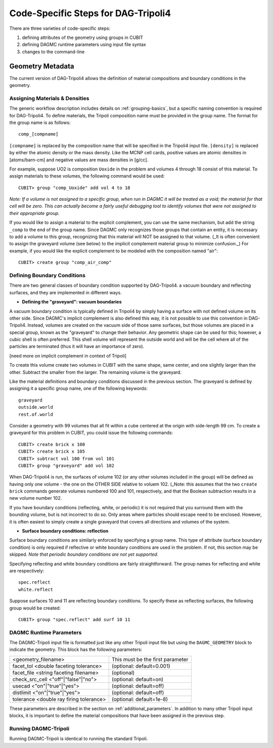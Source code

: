 Code-Specific Steps for DAG-Tripoli4
====================================

There are three varieties of code-specific steps:

1. defining attributes of the geometry using groups in CUBIT
2. defining DAGMC runtime parameters using input file syntax
3. changes to the command-line

Geometry Metadata
~~~~~~~~~~~~~~~~~

The current version of DAG-Tripoli4 allows the definition of material
compositions and boundary conditions in the geometry.

Assigning Materials & Densities
-------------------------------

The generic workflow description includes details on
:ref:`grouping-basics`, but a specific naming convention is required
for DAG-Tripoli4. To define materials, the Tripoli composition name
must be provided in the group name. The format for the group name is
as follows:
::

    comp_[compname]

``[compname]`` is replaced by the composition name that will be
specified in the Tripoli4 input file.  ``[density]`` is replaced by
either the atomic density or the mass density.  Like the MCNP cell
cards, positive values are atomic densities in [atoms/barn-cm] and
negative values are mass densities in [g/cc].

For example, suppose UO2 is composition ``Uoxide`` in the problem and
volumes 4 through 18 consist of this material.  To assign materials to
these volumes, the following command would be used:
::

    CUBIT> group "comp_Uoxide" add vol 4 to 18

*Note: If a volume is not assigned to a specific group, when run in
DAGMC it will be treated as a void; the material for that cell will be
zero. This can actually become a fairly useful debugging tool to
identify volumes that were not assigned to their appropriate group.*

If you would like to assign a material to the explicit complement, you
can use the same mechanism, but add the string ``_comp`` to the end of
the group name.  Since DAGMC only recognizes those groups that contain
an entity, it is necessary to add a volume to this group, recognizing
that this material will NOT be assigned to that volume.  (_It is often
convenient to assign the graveyard volume (see below) to the implicit
complement material group to minimize confusion._) For example, if you
would like the explicit complement to be modeled with the composition
named "air":
::

    CUBIT> create group "comp_air_comp"

Defining Boundary Conditions
----------------------------

There are two general classes of boundary condition supported by
DAG-Tripoli4. a vacuum boundary and reflecting surfaces, and they are
implemented in different ways.

* **Defining the "graveyard": vacuum boundaries**

A vacuum boundary condition is typically defined in Tripoli4 by simply
having a surface with not defined volume on its other side.  Since
DAGMC's implicit complement is also defined this way, it is not
possible to use this convention in DAG-Tripoli4.  Instead, volumes are
created on the vacuum side of those same surfaces, but those volumes
are placed in a special group, known as the "graveyard" to change
their behavior.  Any geometric shape can be used for this; however, a
cubic shell is often preferred.  This shell volume will represent the
outside world and will be the cell where all of the particles are
terminated (thus it will have an importance of zero).

[need more on implicit complement in context of Tripoli]

To create this volume create two volumes in CUBIT with the same shape,
same center, and one slightly larger than the other.  Subtract the
smaller from the larger.  The remaining volume is the graveyard.

Like the material definitions and boundary conditions discussed in the
previous section. The graveyard is defined by assigning it a specific
group name, one of the following keywords:
::

    graveyard
    outside.world
    rest.of.world

Consider a geometry with 99 volumes that all fit within a cube
centered at the origin with side-length 99 cm.  To create a graveyard
for this problem in CUBIT, you could issue the following commands:
::

    CUBIT> create brick x 100
    CUBIT> create brick x 105
    CUBIT> subtract vol 100 from vol 101
    CUBIT> group "graveyard" add vol 102

When DAG-Tripoli4 is run, the surfaces of volume 102 (or any other
volumes included in the group) will be defined as having only one
volume - the one on the OTHER SIDE relative to voluem 102. (_Note:
this assumes that the two ``create brick`` commands generate volumes
numbered 100 and 101, respectively, and that the Boolean subtraction
results in a new volume number 102.

If you have boundary conditions (reflecting, white, or periodic) it is
not required that you surround them with the bounding volume, but is
not incorrect to do so.  Only areas where particles should escape need
to be enclosed.  However, it is often easiest to simply create a
single graveyard that covers all directions and volumes of the system.

* **Surface boundary conditions: reflection**

Surface boundary conditions are similarly enforced by specifying a
group name. This type of attribute (surface boundary condition) is
only required if reflective or white boundary conditions are used in
the problem.  If not, this section may be skipped.  *Note that
periodic boundary conditions are not yet supported.*

Specifying reflecting and white boundary conditions are fairly
straightforward.  The group names for reflecting and white are
respectively:
::

    spec.reflect
    white.reflect

Suppose surfaces 10 and 11 are reflecting boundary conditions.  To
specify these as reflecting surfaces, the following group would be
created:
::

    CUBIT> group "spec.reflect" add surf 10 11

DAGMC Runtime Parameters
------------------------

The DAGMC-Tripoli input file is formatted just like any other Tripoli
input file but using the ``DAGMC_GEOMETRY`` block to indicate the
geometry.  This block has the following parameters:

+---------------------------------------+----------------------------------+
|<geometry_filename>                    |  This must be the first parameter|
+---------------------------------------+----------------------------------+
|facet_tol <double faceting tolerance>  | (optional: default=0.001)        |
+---------------------------------------+----------------------------------+
|facet_file <string faceting filename>  | (optional)                       |
+---------------------------------------+----------------------------------+
|check_src_cell <"off"|"false"|"no">    | (optional: default=on)           |
+---------------------------------------+----------------------------------+
|usecad <"on"|"true"|"yes">             | (optional: default=off)          |
+---------------------------------------+----------------------------------+
|distlimit <"on"|"true"|"yes">          | (optional: default=off)          |
+---------------------------------------+----------------------------------+
|tolerance <double ray firing tolerance>| (optional: default=1e-8)         |
+---------------------------------------+----------------------------------+

These parameters are described in the section on :ref:`additional_parameters`.
In addition to many other Tripoli input blocks, it is important to define the
material compositions that have been assigned in the previous step.

Running DAGMC-Tripoli
---------------------

Running DAGMC-Tripoli is identical to running the standard Tripoli.
